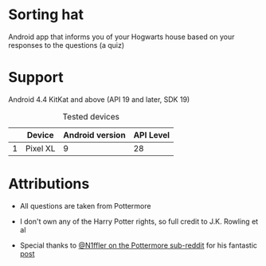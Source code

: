 * Sorting hat
  Android app that informs you of your Hogwarts house based on your responses to the questions (a quiz)

  [[file:repoMedia/first2ScreensQuarterRes.png]]

* Support
  Android 4.4 KitKat and above (API 19 and later, SDK 19)
  
  #+CAPTION: Tested devices
|   | Device   | Android version | API Level |
|---+----------+-----------------+-----------|
| 1 | Pixel XL |               9 | 28        |

* Attributions
  - All questions are taken from Pottermore

  - I don't own any of the Harry Potter rights, so full credit to J.K. Rowling et al

  - Special thanks to [[https://www.reddit.com/user/N1ffler][@N1ffler on the Pottermore sub-reddit]] for his fantastic [[https://www.reddit.com/r/Pottermore/comments/44os14/pottermorbbbbbbbbbbbbbbbbbbbbbbbbe_sorting_hat_quiz_analysis/][post]]

  

